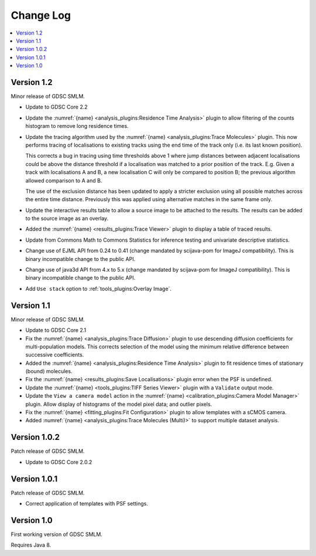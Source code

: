Change Log
==========

.. contents::
   :local:


Version 1.2
-----------

Minor release of GDSC SMLM.

* Update to GDSC Core 2.2
* Update the :numref:`{name} <analysis_plugins:Residence Time Analysis>` plugin to allow
  filtering of the counts histogram to remove long residence times.
* Update the tracing algorithm used by the :numref:`{name} <analysis_plugins:Trace Molecules>`
  plugin. This now performs tracing of localisations to existing tracks using the end time of the
  track only (i.e. its last known position).

  This corrects a bug in tracing using time thresholds above 1 where jump distances between
  adjacent localisations could be above the distance threshold if a localisation was matched to
  a prior position of the track. E.g. Given a track with localisations A and B, a new
  localisation C will only be compared to position B; the previous algorithm allowed comparison
  to A and B.

  The use of the exclusion distance has been updated to apply a stricter exclusion using all
  possible matches across the entire time distance. Previously this was applied using alternative
  matches in the same frame only.
* Update the interactive results table to allow a source image to be attached to the results.
  The results can be added to the source image as an overlay.
* Added the :numref:`{name} <results_plugins:Trace Viewer>` plugin to display a table of traced
  results.
* Update from Commons Math to Commons Statistics for inference testing and univariate
  descriptive statistics.
* Change use of EJML API from 0.24 to 0.41 (change mandated by scijava-pom for ImageJ
  compatibility). This is binary incompatible change to the public API.
* Change use of java3d API from 4.x to 5.x (change mandated by scijava-pom for ImageJ
  compatibility). This is binary incompatible change to the public API.
* Add ``Use stack`` option to :ref:`tools_plugins:Overlay Image`.


Version 1.1
-----------

Minor release of GDSC SMLM.

* Update to GDSC Core 2.1
* Fix the :numref:`{name} <analysis_plugins:Trace Diffusion>` plugin to use descending diffusion
  coefficients for multi-population models. This corrects selection of the model using the minimum
  relative difference between successive coefficients.
* Added the :numref:`{name} <analysis_plugins:Residence Time Analysis>` plugin to fit residence
  times of stationary (bound) molecules.
* Fix the :numref:`{name} <results_plugins:Save Localisations>` plugin error when the PSF is
  undefined.
* Update the :numref:`{name} <tools_plugins:TIFF Series Viewer>` plugin with a ``Validate`` output
  mode.
* Update the ``View a camera model`` action in the
  :numref:`{name} <calibration_plugins:Camera Model Manager>` plugin. Allow display of histograms
  of the model pixel data; and outlier pixels.
* Fix the :numref:`{name} <fitting_plugins:Fit Configuration>` plugin to allow templates with a
  sCMOS camera.
* Added :numref:`{name} <analysis_plugins:Trace Molecules (Multi)>` to support multiple dataset
  analysis.


Version 1.0.2
-------------

Patch release of GDSC SMLM.

* Update to GDSC Core 2.0.2


Version 1.0.1
-------------

Patch release of GDSC SMLM.

* Correct application of templates with PSF settings.


Version 1.0
-----------

First working version of GDSC SMLM.

Requires Java 8.
